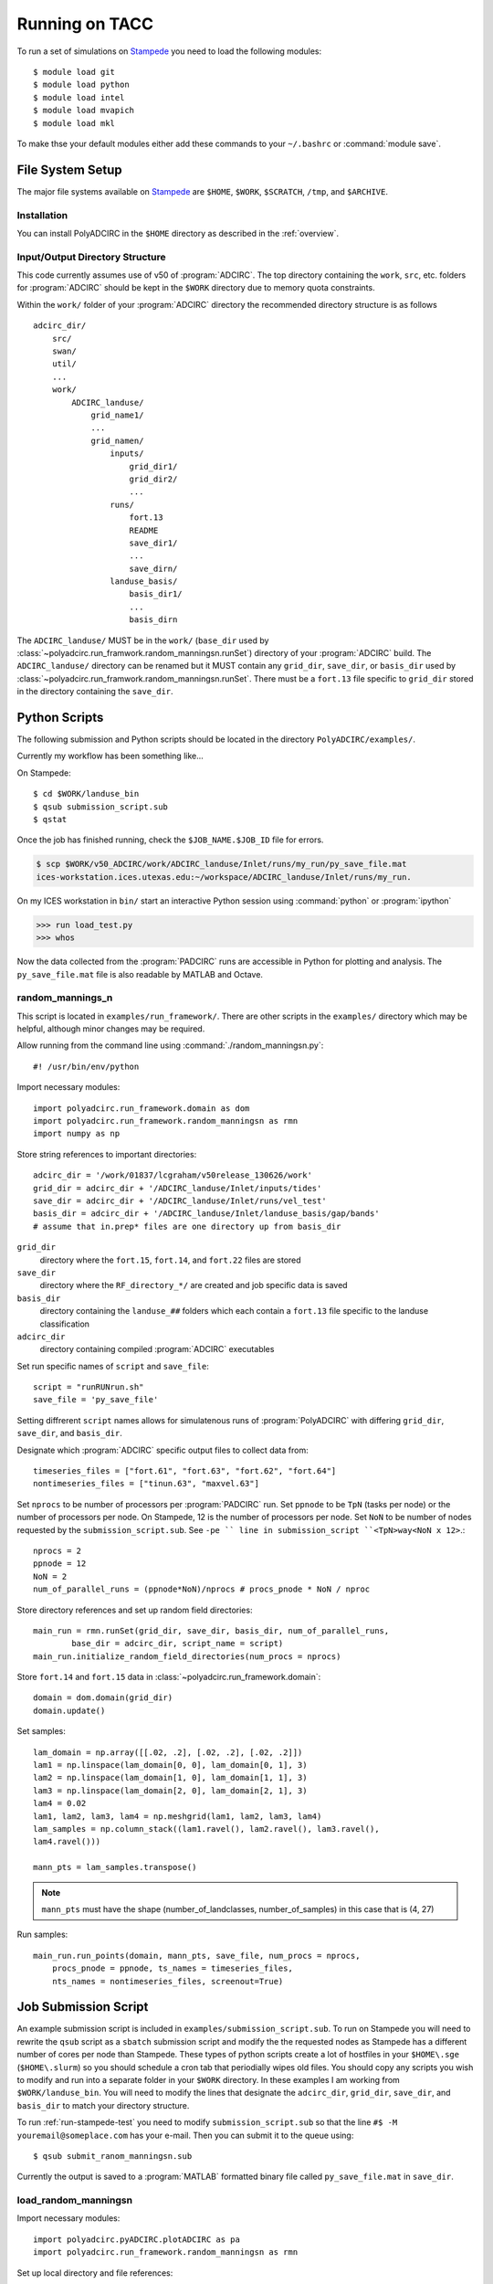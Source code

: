 ===================
Running on TACC
===================

To run a set of simulations on `Stampede <http://www.tacc.utexas.edu/user-services/user-guides/stampede-user-guide>`_ you need to load the following modules::

    $ module load git
    $ module load python
    $ module load intel
    $ module load mvapich
    $ module load mkl 

To make thse your default modules either add these commands to your ``~/.bashrc`` or :command:`module save`.

.. seealso::

    Stampede User Guide `Modules <http://http://www.tacc.utexas.edu/user-services/user-guides/stampede-user-guide#computing:modules>`_

File System Setup
-----------------

The major file systems available on `Stampede <http://www.tacc.utexas.edu/user-services/user-guides/stampede-user-guide>`_ are ``$HOME``, ``$WORK``,
``$SCRATCH``, ``/tmp``, and ``$ARCHIVE``. 

Installation
~~~~~~~~~~~~

You can install PolyADCIRC in the ``$HOME`` directory as described in the
:ref:`overview`.

Input/Output Directory Structure
~~~~~~~~~~~~~~~~~~~~~~~~~~~~~~~~

This code currently assumes use of v50 of :program:`ADCIRC`. The top directory
containing the ``work``, ``src``, etc. folders for :program:`ADCIRC` should be
kept in the ``$WORK`` directory due to memory quota constraints.

Within the ``work/`` folder of your :program:`ADCIRC` directory the recommended
directory structure is as follows ::

            adcirc_dir/
                src/
                swan/
                util/
                ...
                work/
                    ADCIRC_landuse/ 
                        grid_name1/
                        ...
                        grid_namen/
                            inputs/
                                grid_dir1/
                                grid_dir2/
                                ...
                            runs/
                                fort.13
                                README
                                save_dir1/
                                ...
                                save_dirn/
                            landuse_basis/
                                basis_dir1/
                                ...
                                basis_dirn

The ``ADCIRC_landuse/`` MUST be in the ``work/`` (``base_dir`` used by
:class:`~polyadcirc.run_framwork.random_manningsn.runSet`) directory of your
:program:`ADCIRC` build. The ``ADCIRC_landuse/`` directory can be renamed but
it MUST contain any ``grid_dir``, ``save_dir``, or ``basis_dir`` used by
:class:`~polyadcirc.run_framwork.random_manningsn.runSet`. There must be a
``fort.13`` file specific to ``grid_dir`` stored in the directory containing
the ``save_dir``. 

.. seealso::

    Stampede User Guide `File Systems
    <http://www.tacc.utexas.edu/user-services/user-guides/stampede-user-guide#overview:filesystems>`_
    
    :class:`~polyadcirc.run_framework.random_manningsn.runSet` class documenation

    Git Documentation `Remote Branches
    <http://git-scm.com/book/en/Git-Branching-Remote-Branches>`_
    
Python Scripts
--------------

The following submission and Python scripts should be located in the
directory ``PolyADCIRC/examples/``.

Currently my workflow has been something like...

On Stampede::

    $ cd $WORK/landuse_bin
    $ qsub submission_script.sub
    $ qstat

Once the job has finished running, check the ``$JOB_NAME.$JOB_ID`` file for errors.

.. code-block:: none 
    
    $ scp $WORK/v50_ADCIRC/work/ADCIRC_landuse/Inlet/runs/my_run/py_save_file.mat
    ices-workstation.ices.utexas.edu:~/workspace/ADCIRC_landuse/Inlet/runs/my_run.

On my ICES workstation in ``bin/`` start an interactive Python session using
:command:`python` or :program:`ipython`

.. code-block:: python

    >>> run load_test.py
    >>> whos

Now the data collected from the :program:`PADCIRC` runs are accessible in
Python for plotting and analysis. The ``py_save_file.mat`` file is also
readable by MATLAB and Octave.
    
random_mannings_n
~~~~~~~~~~~~~~~~~

This script is located in ``examples/run_framework/``. There are other scripts
in the ``examples/`` directory which may be helpful, although minor changes may
be required.

Allow running from the command line using :command:`./random_manningsn.py`::

    #! /usr/bin/env/python

Import necessary modules::

    import polyadcirc.run_framework.domain as dom
    import polyadcirc.run_framework.random_manningsn as rmn
    import numpy as np

Store string references to important directories::

  adcirc_dir = '/work/01837/lcgraham/v50release_130626/work'
  grid_dir = adcirc_dir + '/ADCIRC_landuse/Inlet/inputs/tides'
  save_dir = adcirc_dir + '/ADCIRC_landuse/Inlet/runs/vel_test'
  basis_dir = adcirc_dir + '/ADCIRC_landuse/Inlet/landuse_basis/gap/bands'
  # assume that in.prep* files are one directory up from basis_dir

``grid_dir``
    directory where the ``fort.15``, ``fort.14``, and ``fort.22`` files are
    stored

``save_dir``
    directory where the ``RF_directory_*/`` are created and job specific data
    is saved

``basis_dir``
    directory containing the ``landuse_##`` folders which each contain a
    ``fort.13`` file specific to the landuse classification

``adcirc_dir``
    directory containing compiled :program:`ADCIRC` executables

Set run specific names of ``script`` and ``save_file``::

    script = "runRUNrun.sh"
    save_file = 'py_save_file'

Setting diffrerent ``script`` names allows for simulatenous runs of
:program:`PolyADCIRC` with differing ``grid_dir``, ``save_dir``, and
``basis_dir``.

Designate which :program:`ADCIRC` specific output files to collect data from::

    timeseries_files = ["fort.61", "fort.63", "fort.62", "fort.64"]
    nontimeseries_files = ["tinun.63", "maxvel.63"]

Set ``nprocs`` to be number of processors per :program:`PADCIRC` run. Set
``ppnode`` to be ``TpN`` (tasks per node) or the number of processors per node. On Stampede,
12 is the number of processors per node. Set ``NoN`` to be number of nodes requested
by the ``submission_script.sub``. See ``-pe `` line in submission_script
``<TpN>way<NoN x 12>``.::

    nprocs = 2
    ppnode = 12
    NoN = 2
    num_of_parallel_runs = (ppnode*NoN)/nprocs # procs_pnode * NoN / nproc

Store directory references and set up random field directories::
   
    main_run = rmn.runSet(grid_dir, save_dir, basis_dir, num_of_parallel_runs,
            base_dir = adcirc_dir, script_name = script)
    main_run.initialize_random_field_directories(num_procs = nprocs)

Store ``fort.14`` and ``fort.15`` data in :class:`~polyadcirc.run_framework.domain`::
    
    domain = dom.domain(grid_dir)
    domain.update()

Set samples::

    lam_domain = np.array([[.02, .2], [.02, .2], [.02, .2]])
    lam1 = np.linspace(lam_domain[0, 0], lam_domain[0, 1], 3)
    lam2 = np.linspace(lam_domain[1, 0], lam_domain[1, 1], 3)
    lam3 = np.linspace(lam_domain[2, 0], lam_domain[2, 1], 3)
    lam4 = 0.02
    lam1, lam2, lam3, lam4 = np.meshgrid(lam1, lam2, lam3, lam4)
    lam_samples = np.column_stack((lam1.ravel(), lam2.ravel(), lam3.ravel(),
    lam4.ravel()))

    mann_pts = lam_samples.transpose()


.. note::

    ``mann_pts`` must have the shape (number_of_landclasses, number_of_samples)
    in this case that is (4, 27)

Run samples::
    
    main_run.run_points(domain, mann_pts, save_file, num_procs = nprocs,
        procs_pnode = ppnode, ts_names = timeseries_files, 
        nts_names = nontimeseries_files, screenout=True) 
 
Job Submission Script
---------------------

An example submission script is included in
``examples/submission_script.sub``. To run on Stampede you will need to rewrite
the ``qsub`` script as a ``sbatch`` submission script and modify the the
requested nodes as Stampede has a different number of cores per node than
Stampede. These types of python scripts create a lot of hostfiles in your
``$HOME\.sge`` (``$HOME\.slurm``) so you should schedule a cron tab that
periodially wipes old files.
You should copy any scripts you wish to modify and run into a separate folder
in your ``$WORK`` directory. In these examples I am working from
``$WORK/landuse_bin``.  You will need to modify the lines that designate the
``adcirc_dir``, ``grid_dir``, ``save_dir``, and ``basis_dir`` to match your
directory structure.

To run :ref:`run-stampede-test` you need to modify ``submission_script.sub``
so that the line ``#$ -M youremail@someplace.com`` has your e-mail. Then you
can submit it to the queue using::
    
    $ qsub submit_ranom_manningsn.sub

Currently the output is saved to a :program:`MATLAB` formatted binary file called
``py_save_file.mat`` in ``save_dir``.

.. seealso::

    Stampede User Guide `Running Applications
    <http://www.tacc.utexas.edu/user-services/user-guides/stampede-user-guide#running>`_

    `Numpy for MATLAB users <http://wiki.scipy.org/NumPy_for_Matlab_Users>`_
    
    `Numpy Input/Output (ascii/binary)
    <http://wiki.scipy.org/Cookbook/InputOutput>`_

    `SciPy Input/Output
    <http://docs.scipy.org/doc/scipy/reference/tutorial/io.html>`_
  
load_random_manningsn
~~~~~~~~~~~~~~~~~~~~~

Import necessary modules::

    import polyadcirc.pyADCIRC.plotADCIRC as pa
    import polyadcirc.run_framework.random_manningsn as rmn

Set up local directory and file references::

    save_file = 'py_save_file.mat'
    base_dir = '/h1/lgraham/workspace'

    grid_dir = base_dir+'/ADCIRC_landuse/Inlet/inputs/tides'
    save_dir = base_dir+'/ADCIRC_landuse/Inlet/runs/vel_test'
    basis_dir = base_dir+'/ADCIRC_landuse/Inlet/landuse_basis/gap/bands'

Load the run set up and data::

    main_run, domain, mann_pts = rmn.loadmat(save_file, base_dir, grid_dir,
            save_dir, basis_dir)

Now the data is availiable for plotting methods in
:mod:`~polyadcirc.pyADCIRC.plotADCIRC` or to be manipulated by Numpy or SciPy
routines.
